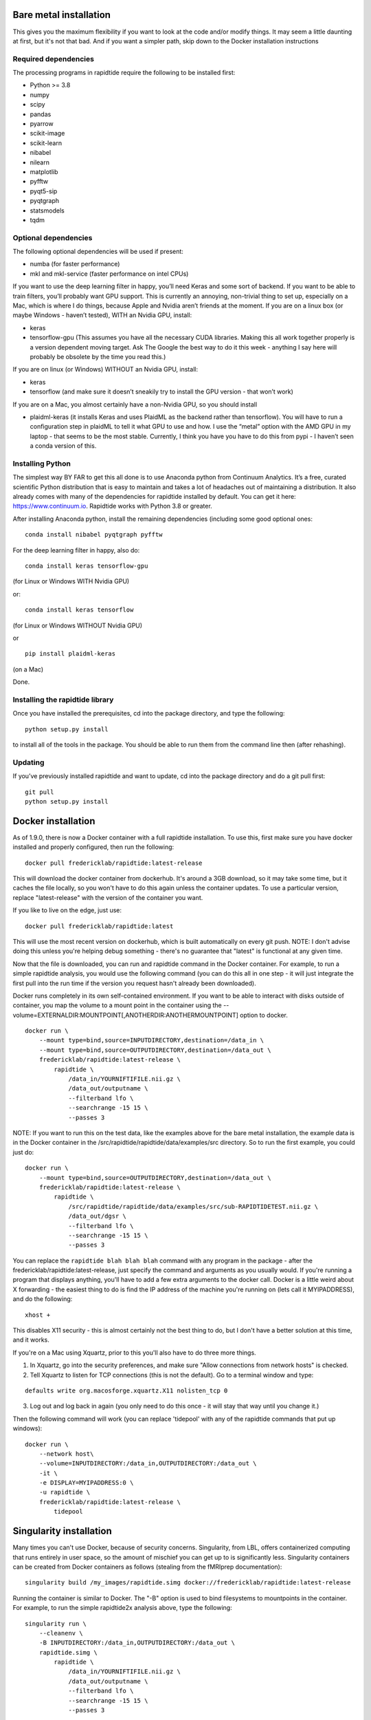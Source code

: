Bare metal installation
-----------------------
This gives you the maximum flexibility if you want to look at the code and/or modify things.  It may seem a little daunting at first,
but it's not that bad.  And if you want a simpler path, skip down to the Docker installation instructions

Required dependencies
`````````````````````

The processing programs in rapidtide require the following to be
installed first:

-  Python >= 3.8
-  numpy
-  scipy
-  pandas
-  pyarrow
-  scikit-image
-  scikit-learn
-  nibabel
-  nilearn
-  matplotlib
-  pyfftw
-  pyqt5-sip
-  pyqtgraph
-  statsmodels
-  tqdm

Optional dependencies
`````````````````````

The following optional dependencies will be used if present:

-  numba (for faster performance)
-  mkl and mkl-service (faster performance on intel CPUs)

If you want to use the deep learning filter in happy, you’ll need Keras
and some sort of backend. If you want to be able to train filters,
you’ll probably want GPU support. This is currently an annoying,
non-trivial thing to set up, especially on a Mac, which is where I do
things, because Apple and Nvidia aren’t friends at the moment. If you
are on a linux box (or maybe Windows - haven’t tested), WITH an Nvidia
GPU, install:

-  keras
-  tensorflow-gpu (This assumes you have all the necessary CUDA
   libraries. Making this all work together properly is a version
   dependent moving target. Ask The Google the best way to do it this
   week - anything I say here will probably be obsolete by the time you
   read this.)

If you are on linux (or Windows) WITHOUT an Nvidia GPU, install:

- keras
- tensorflow (and make sure it doesn’t sneakily try to install the GPU version - that won’t work)

If you are on a Mac, you almost certainly have a non-Nvidia GPU, so you
should install

-  plaidml-keras (it installs Keras and uses PlaidML as the backend
   rather than tensorflow). You will have to run a configuration step in
   plaidML to tell it what GPU to use and how. I use the “metal” option
   with the AMD GPU in my laptop - that seems to be the most stable.
   Currently, I think you have you have to do this from pypi - I haven’t
   seen a conda version of this.

Installing Python
`````````````````

The simplest way BY FAR to get this all done is to use Anaconda python
from Continuum Analytics. It’s a free, curated scientific Python
distribution that is easy to maintain and takes a lot of headaches out
of maintaining a distribution. It also already comes with many of the
dependencies for rapidtide installed by default. You can get it here:
https://www.continuum.io. Rapidtide works with Python 3.8 or greater.

After installing Anaconda python, install the remaining dependencies
(including some good optional ones:

::

   conda install nibabel pyqtgraph pyfftw


For the deep learning filter in happy, also do:

::

   conda install keras tensorflow-gpu


(for Linux or Windows WITH Nvidia GPU)

or:

::

   conda install keras tensorflow


(for Linux or Windows WITHOUT Nvidia GPU)

or

::

   pip install plaidml-keras


(on a Mac)

Done.

Installing the rapidtide library
````````````````````````````````

Once you have installed the prerequisites, cd into the package
directory, and type the following:

::

   python setup.py install


to install all of the tools in the package. You should be able to run
them from the command line then (after rehashing).

Updating
````````

If you’ve previously installed rapidtide and want to update, cd into the
package directory and do a git pull first:

::

   git pull
   python setup.py install


Docker installation
-------------------
As of 1.9.0, there is now a Docker container with a full rapidtide installation.  To use this,
first make sure you have docker installed and properly configured, then run the following:
::

    docker pull fredericklab/rapidtide:latest-release


This will download the docker container from dockerhub.
It's around a 3GB download, so it may take some time, but it caches the file locally, so you won't have to do this again
unless the container updates.  To use a particular version, replace "latest-release" with the version of the
container you want.

If you like to live on the edge, just use:
::

    docker pull fredericklab/rapidtide:latest


This will use the most recent version on dockerhub, which is built automatically on every git push.
NOTE: I don't advise doing this unless you're helping debug something - 
there's no guarantee that "latest" is functional at any given time.

Now that the file is downloaded, you can run and rapidtide command in the Docker container.  For example, to run a simple
rapidtide analysis, you would use the following command (you can do this all in one step - it will just integrate the
first pull into the run time if the version you request hasn't already been downloaded).

Docker runs completely in its own self-contained environment.  If you want to be able to interact with disks outside of
container, you map the volume to a mount point in the container using the --volume=EXTERNALDIR:MOUNTPOINT[,ANOTHERDIR:ANOTHERMOUNTPOINT]
option to docker.
::

    docker run \
        --mount type=bind,source=INPUTDIRECTORY,destination=/data_in \
        --mount type=bind,source=OUTPUTDIRECTORY,destination=/data_out \
        fredericklab/rapidtide:latest-release \
            rapidtide \
                /data_in/YOURNIFTIFILE.nii.gz \
                /data_out/outputname \
                --filterband lfo \
                --searchrange -15 15 \
                --passes 3

NOTE: If you want to run this on the test data, like the examples above for the bare metal installation, the example data is
in the Docker container in the /src/rapidtide/rapidtide/data/examples/src directory.  So to run the first example, you could just do:
::

    docker run \
        --mount type=bind,source=OUTPUTDIRECTORY,destination=/data_out \
        fredericklab/rapidtide:latest-release \
            rapidtide \
                /src/rapidtide/rapidtide/data/examples/src/sub-RAPIDTIDETEST.nii.gz \
                /data_out/dgsr \
                --filterband lfo \
                --searchrange -15 15 \
                --passes 3


You can replace the ``rapidtide blah blah blah`` command with any program in the package - after the fredericklab/rapidtide:latest-release,
just specify the command and arguments as you usually would.  If you're running a program that displays anything,
you'll have to add a few extra arguments to the docker call.  Docker is a little weird about X forwarding - the easiest thing to
do is find the IP address of the machine you're running on (lets call it MYIPADDRESS), and do the following:

::

    xhost +

This disables X11 security - this is almost certainly not the best thing to do, but I don't have a better solution
at this time, and it works.

If you're on a Mac using Xquartz, prior to this you'll also have to do three more things.

1) In Xquartz, go into the security preferences, and make sure "Allow connections from network hosts" is checked.
2) Tell Xquartz to listen for TCP connections (this is not the default).  Go to a terminal window and type:

::

    defaults write org.macosforge.xquartz.X11 nolisten_tcp 0

3) Log out and log back in again (you only need to do this once - it will stay that way until you change it.)

Then the following command will work (you can replace 'tidepool' with any of the rapidtide commands that put up windows):

::

    docker run \
        --network host\
        --volume=INPUTDIRECTORY:/data_in,OUTPUTDIRECTORY:/data_out \
        -it \
        -e DISPLAY=MYIPADDRESS:0 \
        -u rapidtide \
        fredericklab/rapidtide:latest-release \
            tidepool


Singularity installation
------------------------

Many times you can't use Docker, because of security concerns.  Singularity, from LBL, offers containerized computing
that runs entirely in user space, so the amount of mischief you can get up to is significantly less.  Singularity
containers can be created from Docker containers as follows (stealing from the fMRIprep documentation):
::

    singularity build /my_images/rapidtide.simg docker://fredericklab/rapidtide:latest-release


Running the container is similar to Docker.  The "-B" option is used to bind filesystems to mountpoints in the container.
For example, to run the simple rapidtide2x analysis above, type the following:
::

    singularity run \
        --cleanenv \
        -B INPUTDIRECTORY:/data_in,OUTPUTDIRECTORY:/data_out \
        rapidtide.simg \
            rapidtide \
                /data_in/YOURNIFTIFILE.nii.gz \
                /data_out/outputname \
                --filterband lfo \
                --searchrange -15 15 \
                --passes 3


To run a GUI application, you need to disable X security on your host (see comment about this above):

::

    xhost +

then set the display variable to import to the container:
::

    setenv SINGULARITY_DISPLAY MYIPADDRESS:0   (if you are using csh)

or

::

    export SINGULARITY_DISPLAY="MYIPADDRESS:0" (if you are using sh/bash/zsh)

then just run the gui command with the command given above.


References
----------
1) Erdoğan S, Tong Y, Hocke L, Lindsey K, Frederick B
(2016). Correcting resting state fMRI-BOLD signals for blood arrival
time enhances functional connectivity analysis. Front. Hum. Neurosci.,
28 June 2016 \| http://dx.doi.org/10.3389/fnhum.2016.00311
